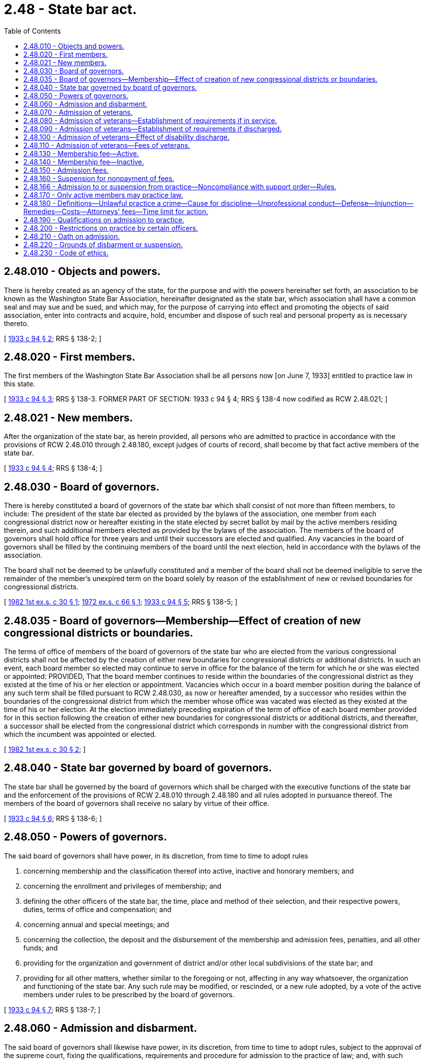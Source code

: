 = 2.48 - State bar act.
:toc:

== 2.48.010 - Objects and powers.
There is hereby created as an agency of the state, for the purpose and with the powers hereinafter set forth, an association to be known as the Washington State Bar Association, hereinafter designated as the state bar, which association shall have a common seal and may sue and be sued, and which may, for the purpose of carrying into effect and promoting the objects of said association, enter into contracts and acquire, hold, encumber and dispose of such real and personal property as is necessary thereto.

[ http://leg.wa.gov/CodeReviser/documents/sessionlaw/1933c94.pdf?cite=1933%20c%2094%20§%202[1933 c 94 § 2]; RRS § 138-2; ]

== 2.48.020 - First members.
The first members of the Washington State Bar Association shall be all persons now [on June 7, 1933] entitled to practice law in this state.

[ http://leg.wa.gov/CodeReviser/documents/sessionlaw/1933c94.pdf?cite=1933%20c%2094%20§%203[1933 c 94 § 3]; RRS § 138-3. FORMER PART OF SECTION:  1933 c 94 § 4; RRS § 138-4 now codified as RCW  2.48.021; ]

== 2.48.021 - New members.
After the organization of the state bar, as herein provided, all persons who are admitted to practice in accordance with the provisions of RCW 2.48.010 through 2.48.180, except judges of courts of record, shall become by that fact active members of the state bar.

[ http://leg.wa.gov/CodeReviser/documents/sessionlaw/1933c94.pdf?cite=1933%20c%2094%20§%204[1933 c 94 § 4]; RRS § 138-4; ]

== 2.48.030 - Board of governors.
There is hereby constituted a board of governors of the state bar which shall consist of not more than fifteen members, to include: The president of the state bar elected as provided by the bylaws of the association, one member from each congressional district now or hereafter existing in the state elected by secret ballot by mail by the active members residing therein, and such additional members elected as provided by the bylaws of the association. The members of the board of governors shall hold office for three years and until their successors are elected and qualified. Any vacancies in the board of governors shall be filled by the continuing members of the board until the next election, held in accordance with the bylaws of the association.

The board shall not be deemed to be unlawfully constituted and a member of the board shall not be deemed ineligible to serve the remainder of the member's unexpired term on the board solely by reason of the establishment of new or revised boundaries for congressional districts.

[ http://leg.wa.gov/CodeReviser/documents/sessionlaw/1982ex1c30.pdf?cite=1982%201st%20ex.s.%20c%2030%20§%201[1982 1st ex.s. c 30 § 1]; http://leg.wa.gov/CodeReviser/documents/sessionlaw/1972ex1c66.pdf?cite=1972%20ex.s.%20c%2066%20§%201[1972 ex.s. c 66 § 1]; http://leg.wa.gov/CodeReviser/documents/sessionlaw/1933c94.pdf?cite=1933%20c%2094%20§%205[1933 c 94 § 5]; RRS § 138-5; ]

== 2.48.035 - Board of governors—Membership—Effect of creation of new congressional districts or boundaries.
The terms of office of members of the board of governors of the state bar who are elected from the various congressional districts shall not be affected by the creation of either new boundaries for congressional districts or additional districts. In such an event, each board member so elected may continue to serve in office for the balance of the term for which he or she was elected or appointed: PROVIDED, That the board member continues to reside within the boundaries of the congressional district as they existed at the time of his or her election or appointment. Vacancies which occur in a board member position during the balance of any such term shall be filled pursuant to RCW 2.48.030, as now or hereafter amended, by a successor who resides within the boundaries of the congressional district from which the member whose office was vacated was elected as they existed at the time of his or her election. At the election immediately preceding expiration of the term of office of each board member provided for in this section following the creation of either new boundaries for congressional districts or additional districts, and thereafter, a successor shall be elected from the congressional district which corresponds in number with the congressional district from which the incumbent was appointed or elected.

[ http://leg.wa.gov/CodeReviser/documents/sessionlaw/1982ex1c30.pdf?cite=1982%201st%20ex.s.%20c%2030%20§%202[1982 1st ex.s. c 30 § 2]; ]

== 2.48.040 - State bar governed by board of governors.
The state bar shall be governed by the board of governors which shall be charged with the executive functions of the state bar and the enforcement of the provisions of RCW 2.48.010 through 2.48.180 and all rules adopted in pursuance thereof. The members of the board of governors shall receive no salary by virtue of their office.

[ http://leg.wa.gov/CodeReviser/documents/sessionlaw/1933c94.pdf?cite=1933%20c%2094%20§%206[1933 c 94 § 6]; RRS § 138-6; ]

== 2.48.050 - Powers of governors.
The said board of governors shall have power, in its discretion, from time to time to adopt rules

. concerning membership and the classification thereof into active, inactive and honorary members; and

. concerning the enrollment and privileges of membership; and

. defining the other officers of the state bar, the time, place and method of their selection, and their respective powers, duties, terms of office and compensation; and

. concerning annual and special meetings; and

. concerning the collection, the deposit and the disbursement of the membership and admission fees, penalties, and all other funds; and

. providing for the organization and government of district and/or other local subdivisions of the state bar; and

. providing for all other matters, whether similar to the foregoing or not, affecting in any way whatsoever, the organization and functioning of the state bar. Any such rule may be modified, or rescinded, or a new rule adopted, by a vote of the active members under rules to be prescribed by the board of governors.

[ http://leg.wa.gov/CodeReviser/documents/sessionlaw/1933c94.pdf?cite=1933%20c%2094%20§%207[1933 c 94 § 7]; RRS § 138-7; ]

== 2.48.060 - Admission and disbarment.
The said board of governors shall likewise have power, in its discretion, from time to time to adopt rules, subject to the approval of the supreme court, fixing the qualifications, requirements and procedure for admission to the practice of law; and, with such approval, to establish from time to time and enforce rules of professional conduct for all members of the state bar; and, with such approval, to appoint boards or committees to examine applicants for admission; and, to investigate, prosecute and hear all causes involving discipline, disbarment, suspension or reinstatement, and make recommendations thereon to the supreme court; and, with such approval, to prescribe rules establishing the procedure for the investigation and hearing of such matters, and establishing county or district agencies to assist therein to the extent provided by such rules: PROVIDED, HOWEVER, That no person who shall have participated in the investigation or prosecution of any such cause shall sit as a member of any board or committee hearing the same.

[ http://leg.wa.gov/CodeReviser/documents/sessionlaw/1933c94.pdf?cite=1933%20c%2094%20§%208[1933 c 94 § 8]; RRS § 138-8; ]

== 2.48.070 - Admission of veterans.
Any person who shall have graduated from any accredited law school and after such graduation shall have served in the armed forces of the United States of America between December 7, 1941, and the termination of the present World War, may be admitted to the practice of law in the state of Washington and to membership in the Washington State Bar Association, upon motion made before the supreme court of the state of Washington, provided the following is made to appear:

. That the applicant is a person of good moral character over the age of twenty-one years;

. That the applicant, at the time of entering the armed forces of the United States, was a legal resident of the state of Washington;

. That the applicant's service in the armed forces of the United States is or was satisfactory and honorable.

[ http://leg.wa.gov/CodeReviser/documents/sessionlaw/1945c181.pdf?cite=1945%20c%20181%20§%201[1945 c 181 § 1]; Rem. Supp. 1945 § 138-7A; ]

== 2.48.080 - Admission of veterans—Establishment of requirements if in service.
If an applicant under RCW 2.48.070 through 2.48.110 is, at the time he or she applies for admission to practice law in the state of Washington, still in the armed forces of the United States, he or she may establish the requirements of the proviso in RCW 2.48.070 by a letter or certificate from his or her commanding officer and by the certificates of at least two active members of the Washington state bar association.

[ http://lawfilesext.leg.wa.gov/biennium/2011-12/Pdf/Bills/Session%20Laws/Senate/5045.SL.pdf?cite=2011%20c%20336%20§%2063[2011 c 336 § 63]; http://leg.wa.gov/CodeReviser/documents/sessionlaw/1945c181.pdf?cite=1945%20c%20181%20§%202[1945 c 181 § 2]; Rem. Supp. 1945 § 138-7B; ]

== 2.48.090 - Admission of veterans—Establishment of requirements if discharged.
If an applicant under RCW 2.48.070 through 2.48.110 is, at the time he or she applies for admission to practice law in the state of Washington, no longer in the armed forces of the United States, he or she may establish the requirements of the proviso in RCW 2.48.070 as follows:

. If he or she shall have been an enlisted person, by producing an honorable discharge, and by the certificates of at least two active members of the Washington state bar association.

. If he or she shall have been an officer, by an affidavit showing that he or she has been relieved from active duty under circumstances other than dishonorable, and by the certificates of at least two active members of the Washington state bar association.

[ http://lawfilesext.leg.wa.gov/biennium/2011-12/Pdf/Bills/Session%20Laws/Senate/5045.SL.pdf?cite=2011%20c%20336%20§%2064[2011 c 336 § 64]; http://leg.wa.gov/CodeReviser/documents/sessionlaw/1945c181.pdf?cite=1945%20c%20181%20§%203[1945 c 181 § 3]; Rem. Supp. 1945 § 138-7C; ]

== 2.48.100 - Admission of veterans—Effect of disability discharge.
A physical disability discharge shall be considered an honorable discharge unless it be coupled with a dishonorable discharge.

[ http://leg.wa.gov/CodeReviser/documents/sessionlaw/1945c181.pdf?cite=1945%20c%20181%20§%204[1945 c 181 § 4]; Rem. Supp. 1945 § 138-7D; ]

== 2.48.110 - Admission of veterans—Fees of veterans.
An applicant applying for admission to practice law under the provisions of RCW 2.48.070 through 2.48.090, shall pay the same fees as are required of residents of the state of Washington seeking admission to practice law by examination.

[ http://leg.wa.gov/CodeReviser/documents/sessionlaw/1945c181.pdf?cite=1945%20c%20181%20§%205[1945 c 181 § 5]; Rem. Supp. 1945 § 138-7E; ]

== 2.48.130 - Membership fee—Active.
The annual membership fees for active members shall be payable on or before February 1st of each year. The board of governors may establish the amount of such annual membership fee to be effective each year: PROVIDED, That written notice of any proposed increase in membership fee shall be sent to active members not less than sixty days prior to the effective date of such increase: PROVIDED FURTHER, That the board of governors may establish the fee at a reduced rate for those who have been active members for less than five years in this state or elsewhere.

[ http://leg.wa.gov/CodeReviser/documents/sessionlaw/1957c138.pdf?cite=1957%20c%20138%20§%201[1957 c 138 § 1]; http://leg.wa.gov/CodeReviser/documents/sessionlaw/1953c256.pdf?cite=1953%20c%20256%20§%201[1953 c 256 § 1]; http://leg.wa.gov/CodeReviser/documents/sessionlaw/1933c94.pdf?cite=1933%20c%2094%20§%209[1933 c 94 § 9]; RRS § 138-9; ]

== 2.48.140 - Membership fee—Inactive.
The annual membership fee for inactive members shall be the sum of two dollars, payable on or before the first day of February of each year.

[ http://leg.wa.gov/CodeReviser/documents/sessionlaw/1955c34.pdf?cite=1955%20c%2034%20§%201[1955 c 34 § 1]; http://leg.wa.gov/CodeReviser/documents/sessionlaw/1933c94.pdf?cite=1933%20c%2094%20§%2010[1933 c 94 § 10]; RRS § 138-10; ]

== 2.48.150 - Admission fees.
Applicants for admission to the bar upon accredited certificates or upon examination, not having been admitted to the bar in another state or territory, shall pay a fee of twenty-five dollars and all other applicants a fee of fifty dollars. Said admission fees shall be used to pay the expenses incurred in connection with examining and admitting applicants to the bar, including salaries of examiners, and any balance remaining at the close of each biennium shall be paid to the state treasurer and be by him or her credited to the general fund.

[ http://lawfilesext.leg.wa.gov/biennium/2011-12/Pdf/Bills/Session%20Laws/Senate/5045.SL.pdf?cite=2011%20c%20336%20§%2065[2011 c 336 § 65]; http://leg.wa.gov/CodeReviser/documents/sessionlaw/1933c94.pdf?cite=1933%20c%2094%20§%2011[1933 c 94 § 11]; RRS § 138-11; ]

== 2.48.160 - Suspension for nonpayment of fees.
Any member failing to pay any fees after the same become due, and after two months' written notice of his or her delinquency, must be suspended from membership in the state bar, but may be reinstated upon payment of accrued fees and such penalties as may be imposed by the board of governors, not exceeding double the amount of the delinquent fee.

[ http://lawfilesext.leg.wa.gov/biennium/2011-12/Pdf/Bills/Session%20Laws/Senate/5045.SL.pdf?cite=2011%20c%20336%20§%2066[2011 c 336 § 66]; http://leg.wa.gov/CodeReviser/documents/sessionlaw/1933c94.pdf?cite=1933%20c%2094%20§%2012[1933 c 94 § 12]; RRS § 138-12; ]

== 2.48.166 - Admission to or suspension from practice—Noncompliance with support order—Rules.
The Washington state supreme court may provide by rule that no person who has been certified by the department of social and health services as a person who is in noncompliance with a support order or a *residential or visitation order as provided in RCW 74.20A.320 may be admitted to the practice of law in this state, and that any member of the Washington state bar association who has been certified by the department of social and health services as a person who is in noncompliance with a support order or a residential or visitation order as provided in RCW 74.20A.320 shall be immediately suspended from membership. The court's rules may provide for review of an application for admission or reinstatement of membership after the department of social and health services has issued a release stating that the person is in compliance with the order.

[ http://lawfilesext.leg.wa.gov/biennium/1997-98/Pdf/Bills/Session%20Laws/House/3901.SL.pdf?cite=1997%20c%2058%20§%20810[1997 c 58 § 810]; ]

== 2.48.170 - Only active members may practice law.
No person shall practice law in this state subsequent to the first meeting of the state bar unless he or she shall be an active member thereof as hereinbefore defined: PROVIDED, That a member of the bar in good standing in any other state or jurisdiction shall be entitled to appear in the courts of this state under such rules as the board of governors may prescribe.

[ http://lawfilesext.leg.wa.gov/biennium/2011-12/Pdf/Bills/Session%20Laws/Senate/5045.SL.pdf?cite=2011%20c%20336%20§%2067[2011 c 336 § 67]; http://leg.wa.gov/CodeReviser/documents/sessionlaw/1933c94.pdf?cite=1933%20c%2094%20§%2013[1933 c 94 § 13]; RRS § 138-13; ]

== 2.48.180 - Definitions—Unlawful practice a crime—Cause for discipline—Unprofessional conduct—Defense—Injunction—Remedies—Costs—Attorneys' fees—Time limit for action.
. As used in this section:

.. "Legal provider" means an active member in good standing of the state bar, and any other person authorized by the Washington state supreme court to engage in full or limited practice of law;

.. "Nonlawyer" means a person to whom the Washington supreme court has granted a limited authorization to practice law but who practices law outside that authorization, and a person who is not an active member in good standing of the state bar, including persons who are disbarred or suspended from membership;

.. "Ownership interest" means the right to control the affairs of a business, or the right to share in the profits of a business, and includes a loan to the business when the interest on the loan is based upon the income of the business or the loan carries more than a commercially reasonable rate of interest.

. The following constitutes unlawful practice of law:

.. A nonlawyer practices law, or holds himself or herself out as entitled to practice law;

.. A legal provider holds an investment or ownership interest in a business primarily engaged in the practice of law, knowing that a nonlawyer holds an investment or ownership interest in the business;

.. A nonlawyer knowingly holds an investment or ownership interest in a business primarily engaged in the practice of law;

.. A legal provider works for a business that is primarily engaged in the practice of law, knowing that a nonlawyer holds an investment or ownership interest in the business; or

.. A nonlawyer shares legal fees with a legal provider.

. [Empty]
.. Unlawful practice of law is a crime. A single violation of this section is a gross misdemeanor.

.. Each subsequent violation of this section, whether alleged in the same or in subsequent prosecutions, is a class C felony punishable according to chapter 9A.20 RCW.

. Nothing contained in this section affects the power of the courts to grant injunctive or other equitable relief or to punish as for contempt.

. Whenever a legal provider or a person licensed by the state in a business or profession is convicted, enjoined, or found liable for damages or a civil penalty or other equitable relief under this section, the plaintiff's attorney shall provide written notification of the judgment to the appropriate regulatory or disciplinary body or agency.

. A violation of this section is cause for discipline and constitutes unprofessional conduct that could result in any regulatory penalty provided by law, including refusal, revocation, or suspension of a business or professional license, or right or admission to practice. Conduct that constitutes a violation of this section is unprofessional conduct in violation of RCW 18.130.180.

. In a proceeding under this section it is a defense if proven by the defendant by a preponderance of the evidence that, at the time of the offense, the conduct alleged was authorized by the rules of professional conduct or the admission to practice rules, or Washington business and professions licensing statutes or rules.

. Independent of authority granted to the attorney general, the prosecuting attorney may petition the superior court for an injunction against a person who has violated this chapter. Remedies in an injunctive action brought by a prosecuting attorney are limited to an order enjoining, restraining, or preventing the doing of any act or practice that constitutes a violation of this chapter and imposing a civil penalty of up to five thousand dollars for each violation. The prevailing party in the action may, in the discretion of the court, recover its reasonable investigative costs and the costs of the action including a reasonable attorney's fee. The degree of proof required in an action brought under this subsection is a preponderance of the evidence. An action under this subsection must be brought within three years after the violation of this chapter occurred.

[ http://lawfilesext.leg.wa.gov/biennium/2003-04/Pdf/Bills/Session%20Laws/Senate/5758.SL.pdf?cite=2003%20c%2053%20§%202[2003 c 53 § 2]; http://lawfilesext.leg.wa.gov/biennium/2001-02/Pdf/Bills/Session%20Laws/House/1579.SL.pdf?cite=2001%20c%20310%20§%202[2001 c 310 § 2]; http://lawfilesext.leg.wa.gov/biennium/1995-96/Pdf/Bills/Session%20Laws/House/1557-S2.SL.pdf?cite=1995%20c%20285%20§%2026[1995 c 285 § 26]; http://leg.wa.gov/CodeReviser/documents/sessionlaw/1989c117.pdf?cite=1989%20c%20117%20§%2013[1989 c 117 § 13]; http://leg.wa.gov/CodeReviser/documents/sessionlaw/1933c94.pdf?cite=1933%20c%2094%20§%2014[1933 c 94 § 14]; RRS § 138-14; ]

== 2.48.190 - Qualifications on admission to practice.
No person shall be permitted to practice as an attorney or counselor at law or to do work of a legal nature for compensation, or to represent himself or herself as an attorney or counselor at law or qualified to do work of a legal nature, unless he or she is a citizen of the United States and a bona fide resident of this state and has been admitted to practice law in this state: PROVIDED, That any person may appear and conduct his or her own case in any action or proceeding brought by or against him or her, or may appear in his or her own behalf in the small claims department of the district court: AND PROVIDED FURTHER, That an attorney of another state may appear as counselor in a court of this state without admission, upon satisfying the court that his or her state grants the same right to attorneys of this state.

[ http://leg.wa.gov/CodeReviser/documents/sessionlaw/1987c202.pdf?cite=1987%20c%20202%20§%20107[1987 c 202 § 107]; http://leg.wa.gov/CodeReviser/documents/sessionlaw/1921c126.pdf?cite=1921%20c%20126%20§%204[1921 c 126 § 4]; RRS § 139-4; http://leg.wa.gov/CodeReviser/documents/sessionlaw/1919c100.pdf?cite=1919%20c%20100%20§%201[1919 c 100 § 1]; http://leg.wa.gov/CodeReviser/documents/sessionlaw/1917c115.pdf?cite=1917%20c%20115%20§%201[1917 c 115 § 1]; ]

== 2.48.200 - Restrictions on practice by certain officers.
No person shall practice law who holds a commission as judge in any court of record, or as sheriff or coroner; nor shall the clerk of the supreme court, the court of appeals, or of the superior court or any deputy thereof practice in the court of which he or she is clerk or deputy clerk: PROVIDED, It shall be unlawful for a deputy prosecuting attorney, or for the employee, partner, or agent of a prosecuting attorney, or for an attorney occupying offices with a prosecuting attorney, to appear for an adverse interest in any proceeding in which a prosecuting attorney is appearing, or to appear in any suit, action or proceeding in which a prosecuting attorney is prohibited by law from appearing, but nothing herein shall prohibit a prosecuting attorney or a deputy prosecuting attorney from appearing in any action or proceeding for an interest divergent from that represented in the same action or proceeding by another attorney or special attorney in or for the same office, so long as such appearances are pursuant to the duties of prosecuting attorneys as set out in RCW 36.27.020 and such appearances are consistent with the code of professional responsibility or other code of ethics adopted by the Washington state supreme court, but nothing herein shall preclude a judge or justice of a court of this state from finishing any business undertaken in a court of the United States prior to him or her becoming a judge or justice.

[ http://lawfilesext.leg.wa.gov/biennium/1991-92/Pdf/Bills/Session%20Laws/House/2368.SL.pdf?cite=1992%20c%20225%20§%201[1992 c 225 § 1]; http://leg.wa.gov/CodeReviser/documents/sessionlaw/1975ex1c19.pdf?cite=1975%201st%20ex.s.%20c%2019%20§%203[1975 1st ex.s. c 19 § 3]; http://leg.wa.gov/CodeReviser/documents/sessionlaw/1971c81.pdf?cite=1971%20c%2081%20§%2013[1971 c 81 § 13]; http://leg.wa.gov/CodeReviser/documents/sessionlaw/1921c126.pdf?cite=1921%20c%20126%20§%205[1921 c 126 § 5]; RRS § 139-5; ]

== 2.48.210 - Oath on admission.
Every person before being admitted to practice law in this state shall take and subscribe the following oath:

I do solemnly swear:

I am a citizen of the United States and owe my allegiance thereto;

I will support the Constitution of the United States and the Constitution of the state of Washington;

I will maintain the respect due to courts of justice and judicial officers;

I will not counsel or maintain any suit or proceeding which shall appear to me to be unjust, nor any defense except such as I believe to be honestly debatable under the law of the land, unless it be in defense of a person charged with a public offense; I will employ for the purpose of maintaining the causes confided to me such means only as are consistent with truth and honor, and will never seek to mislead the judge or jury by any artifice or false statement of fact or law;

I will maintain the confidence and preserve inviolate the secrets of my client, and will accept no compensation in connection with his or her business except from him or her or with his or her knowledge and approval;

I will abstain from all offensive personality, and advance no fact prejudicial to the honor or reputation of a party or witness, unless required by the justice of the cause with which I am charged;

I will never reject, from any consideration personal to myself, the cause of the defenseless or oppressed, or delay any person's cause for lucre or malice. So help me God.

[ http://lawfilesext.leg.wa.gov/biennium/2013-14/Pdf/Bills/Session%20Laws/Senate/5077-S.SL.pdf?cite=2013%20c%2023%20§%201[2013 c 23 § 1]; http://leg.wa.gov/CodeReviser/documents/sessionlaw/1921c126.pdf?cite=1921%20c%20126%20§%2012[1921 c 126 § 12]; RRS § 139-12; http://leg.wa.gov/CodeReviser/documents/sessionlaw/1917c115.pdf?cite=1917%20c%20115%20§%2014[1917 c 115 § 14]; ]

== 2.48.220 - Grounds of disbarment or suspension.
An attorney or counselor may be disbarred or suspended for any of the following causes arising after his or her admission to practice:

. His or her conviction of a felony or misdemeanor involving moral turpitude, in which case the record of conviction shall be conclusive evidence.

. Willful disobedience or violation of an order of the court requiring him or her to do or forbear an act connected with, or in the course of, his or her profession, which he or she ought in good faith to do or forbear.

. Violation of his or her oath as an attorney, or of his or her duties as an attorney and counselor.

. Corruptly or willfully, and without authority, appearing as attorney for a party to an action or proceeding.

. Lending his or her name to be used as attorney and counselor by another person who is not an attorney and counselor.

. For the commission of any act involving moral turpitude, dishonesty, or corruption, whether the same be committed in the course of his or her relations as an attorney or counselor at law, or otherwise, and whether the same constitute a felony or misdemeanor or not; and if the act constitute a felony or misdemeanor, conviction thereof in a criminal proceeding shall not be a condition precedent to disbarment or suspension from practice therefor.

. Misrepresentation or concealment of a material fact made in his or her application for admission or in support thereof.

. Disbarment by a foreign court of competent jurisdiction.

. Practicing law with or in cooperation with a disbarred or suspended attorney, or maintaining an office for the practice of law in a room or office occupied or used in whole or in part by a disbarred or suspended attorney, or permitting a disbarred or suspended attorney to use his or her name for the practice of law, or practicing law for or on behalf of a disbarred or suspended attorney, or practicing law under any arrangement or understanding for division of fees or compensation of any kind with a disbarred or suspended attorney or with any person not a licensed attorney.

. Gross incompetency in the practice of the profession.

. Violation of the ethics of the profession.

[ http://lawfilesext.leg.wa.gov/biennium/2011-12/Pdf/Bills/Session%20Laws/Senate/5045.SL.pdf?cite=2011%20c%20336%20§%2068[2011 c 336 § 68]; http://leg.wa.gov/CodeReviser/documents/sessionlaw/1921c126.pdf?cite=1921%20c%20126%20§%2014[1921 c 126 § 14]; http://leg.wa.gov/CodeReviser/documents/sessionlaw/1909c139.pdf?cite=1909%20c%20139%20§%207[1909 c 139 § 7]; RRS § 139-14; ]

== 2.48.230 - Code of ethics.
The code of ethics of the American Bar Association shall be the standard of ethics for the members of the bar of this state.

[ http://leg.wa.gov/CodeReviser/documents/sessionlaw/1921c126.pdf?cite=1921%20c%20126%20§%2015[1921 c 126 § 15]; RRS § 139-15; http://leg.wa.gov/CodeReviser/documents/sessionlaw/1917c115.pdf?cite=1917%20c%20115%20§%2020[1917 c 115 § 20]; ]

